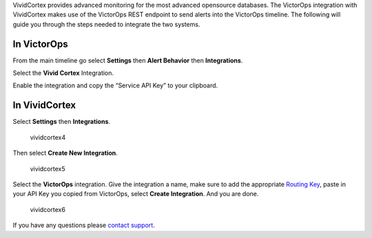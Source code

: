 VividCortex provides advanced monitoring for the most advanced
opensource databases. The VictorOps integration with VividCortex makes
use of the VictorOps REST endpoint to send alerts into the VictorOps
timeline. The following will guide you through the steps needed to
integrate the two systems.

**In VictorOps**
----------------

From the main timeline go select **Settings** then **Alert
Behavior** then **Integrations**.

.. image:: images/settings-alert-behavior-integrations-e1480978368974.png

Select the **Vivid Cortex** Integration.

.. image:: images/Integrations_-_victorops-5.png

Enable the integration and copy the “Service API Key” to your clipboard.

.. image:: images/Integrations_-_victorops-6.png

**In VividCortex**
------------------

Select **Settings** then **Integrations**.

.. figure:: images/VividCortex4.png
   :alt: vividcortex4

   vividcortex4

Then select **Create New Integration**.

.. figure:: images/VividCortex5.png
   :alt: vividcortex5

   vividcortex5

Select the **VictorOps** integration. Give the integration a name, make
sure to add the appropriate `Routing
Key <https://help.victorops.com/knowledge-base/routing-keys/>`__, paste
in your API Key you copied from VictorOps, select **Create
Integration**. And you are done.  

.. figure:: images/VividCortex6.png
   :alt: vividcortex6

   vividcortex6

If you have any questions please `contact
support <mailto:support@victorops.com?Subject=VividCortex%20VictorOps%20Integration>`__.
